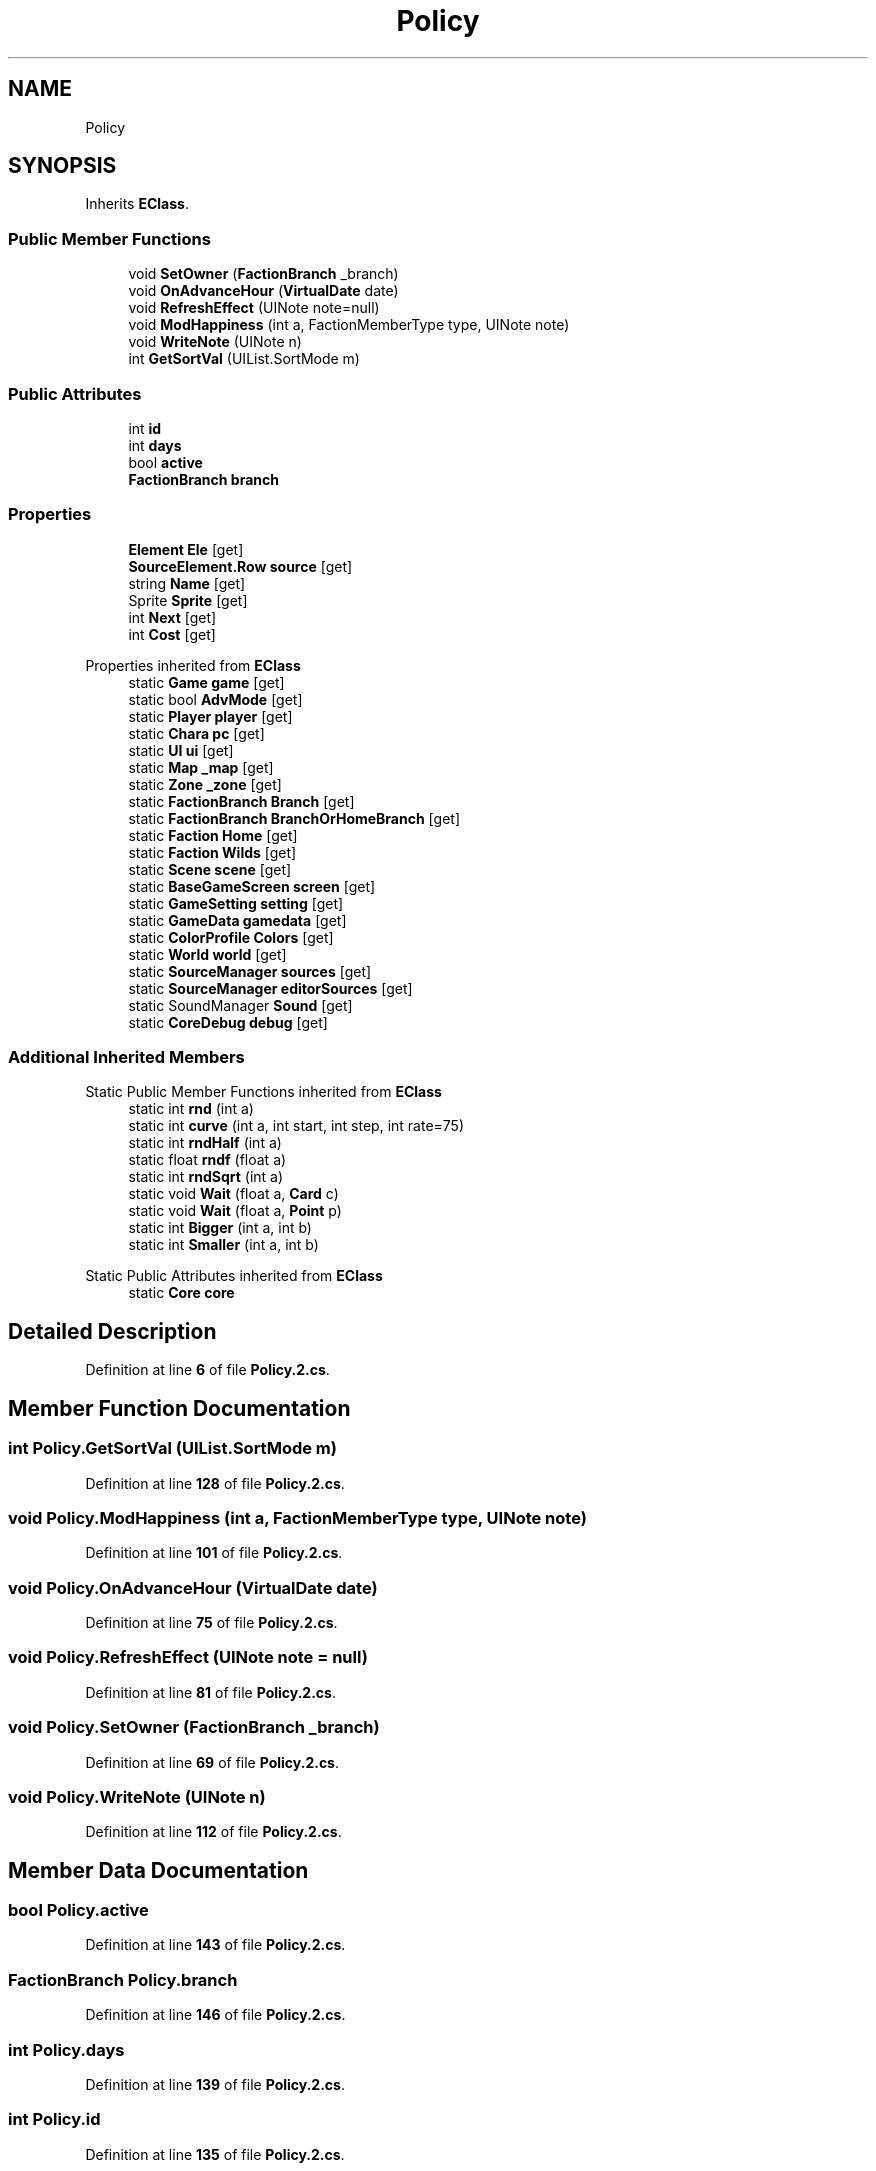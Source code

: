 .TH "Policy" 3 "Elin Modding Docs Doc" \" -*- nroff -*-
.ad l
.nh
.SH NAME
Policy
.SH SYNOPSIS
.br
.PP
.PP
Inherits \fBEClass\fP\&.
.SS "Public Member Functions"

.in +1c
.ti -1c
.RI "void \fBSetOwner\fP (\fBFactionBranch\fP _branch)"
.br
.ti -1c
.RI "void \fBOnAdvanceHour\fP (\fBVirtualDate\fP date)"
.br
.ti -1c
.RI "void \fBRefreshEffect\fP (UINote note=null)"
.br
.ti -1c
.RI "void \fBModHappiness\fP (int a, FactionMemberType type, UINote note)"
.br
.ti -1c
.RI "void \fBWriteNote\fP (UINote n)"
.br
.ti -1c
.RI "int \fBGetSortVal\fP (UIList\&.SortMode m)"
.br
.in -1c
.SS "Public Attributes"

.in +1c
.ti -1c
.RI "int \fBid\fP"
.br
.ti -1c
.RI "int \fBdays\fP"
.br
.ti -1c
.RI "bool \fBactive\fP"
.br
.ti -1c
.RI "\fBFactionBranch\fP \fBbranch\fP"
.br
.in -1c
.SS "Properties"

.in +1c
.ti -1c
.RI "\fBElement\fP \fBEle\fP\fR [get]\fP"
.br
.ti -1c
.RI "\fBSourceElement\&.Row\fP \fBsource\fP\fR [get]\fP"
.br
.ti -1c
.RI "string \fBName\fP\fR [get]\fP"
.br
.ti -1c
.RI "Sprite \fBSprite\fP\fR [get]\fP"
.br
.ti -1c
.RI "int \fBNext\fP\fR [get]\fP"
.br
.ti -1c
.RI "int \fBCost\fP\fR [get]\fP"
.br
.in -1c

Properties inherited from \fBEClass\fP
.in +1c
.ti -1c
.RI "static \fBGame\fP \fBgame\fP\fR [get]\fP"
.br
.ti -1c
.RI "static bool \fBAdvMode\fP\fR [get]\fP"
.br
.ti -1c
.RI "static \fBPlayer\fP \fBplayer\fP\fR [get]\fP"
.br
.ti -1c
.RI "static \fBChara\fP \fBpc\fP\fR [get]\fP"
.br
.ti -1c
.RI "static \fBUI\fP \fBui\fP\fR [get]\fP"
.br
.ti -1c
.RI "static \fBMap\fP \fB_map\fP\fR [get]\fP"
.br
.ti -1c
.RI "static \fBZone\fP \fB_zone\fP\fR [get]\fP"
.br
.ti -1c
.RI "static \fBFactionBranch\fP \fBBranch\fP\fR [get]\fP"
.br
.ti -1c
.RI "static \fBFactionBranch\fP \fBBranchOrHomeBranch\fP\fR [get]\fP"
.br
.ti -1c
.RI "static \fBFaction\fP \fBHome\fP\fR [get]\fP"
.br
.ti -1c
.RI "static \fBFaction\fP \fBWilds\fP\fR [get]\fP"
.br
.ti -1c
.RI "static \fBScene\fP \fBscene\fP\fR [get]\fP"
.br
.ti -1c
.RI "static \fBBaseGameScreen\fP \fBscreen\fP\fR [get]\fP"
.br
.ti -1c
.RI "static \fBGameSetting\fP \fBsetting\fP\fR [get]\fP"
.br
.ti -1c
.RI "static \fBGameData\fP \fBgamedata\fP\fR [get]\fP"
.br
.ti -1c
.RI "static \fBColorProfile\fP \fBColors\fP\fR [get]\fP"
.br
.ti -1c
.RI "static \fBWorld\fP \fBworld\fP\fR [get]\fP"
.br
.ti -1c
.RI "static \fBSourceManager\fP \fBsources\fP\fR [get]\fP"
.br
.ti -1c
.RI "static \fBSourceManager\fP \fBeditorSources\fP\fR [get]\fP"
.br
.ti -1c
.RI "static SoundManager \fBSound\fP\fR [get]\fP"
.br
.ti -1c
.RI "static \fBCoreDebug\fP \fBdebug\fP\fR [get]\fP"
.br
.in -1c
.SS "Additional Inherited Members"


Static Public Member Functions inherited from \fBEClass\fP
.in +1c
.ti -1c
.RI "static int \fBrnd\fP (int a)"
.br
.ti -1c
.RI "static int \fBcurve\fP (int a, int start, int step, int rate=75)"
.br
.ti -1c
.RI "static int \fBrndHalf\fP (int a)"
.br
.ti -1c
.RI "static float \fBrndf\fP (float a)"
.br
.ti -1c
.RI "static int \fBrndSqrt\fP (int a)"
.br
.ti -1c
.RI "static void \fBWait\fP (float a, \fBCard\fP c)"
.br
.ti -1c
.RI "static void \fBWait\fP (float a, \fBPoint\fP p)"
.br
.ti -1c
.RI "static int \fBBigger\fP (int a, int b)"
.br
.ti -1c
.RI "static int \fBSmaller\fP (int a, int b)"
.br
.in -1c

Static Public Attributes inherited from \fBEClass\fP
.in +1c
.ti -1c
.RI "static \fBCore\fP \fBcore\fP"
.br
.in -1c
.SH "Detailed Description"
.PP 
Definition at line \fB6\fP of file \fBPolicy\&.2\&.cs\fP\&.
.SH "Member Function Documentation"
.PP 
.SS "int Policy\&.GetSortVal (UIList\&.SortMode m)"

.PP
Definition at line \fB128\fP of file \fBPolicy\&.2\&.cs\fP\&.
.SS "void Policy\&.ModHappiness (int a, FactionMemberType type, UINote note)"

.PP
Definition at line \fB101\fP of file \fBPolicy\&.2\&.cs\fP\&.
.SS "void Policy\&.OnAdvanceHour (\fBVirtualDate\fP date)"

.PP
Definition at line \fB75\fP of file \fBPolicy\&.2\&.cs\fP\&.
.SS "void Policy\&.RefreshEffect (UINote note = \fRnull\fP)"

.PP
Definition at line \fB81\fP of file \fBPolicy\&.2\&.cs\fP\&.
.SS "void Policy\&.SetOwner (\fBFactionBranch\fP _branch)"

.PP
Definition at line \fB69\fP of file \fBPolicy\&.2\&.cs\fP\&.
.SS "void Policy\&.WriteNote (UINote n)"

.PP
Definition at line \fB112\fP of file \fBPolicy\&.2\&.cs\fP\&.
.SH "Member Data Documentation"
.PP 
.SS "bool Policy\&.active"

.PP
Definition at line \fB143\fP of file \fBPolicy\&.2\&.cs\fP\&.
.SS "\fBFactionBranch\fP Policy\&.branch"

.PP
Definition at line \fB146\fP of file \fBPolicy\&.2\&.cs\fP\&.
.SS "int Policy\&.days"

.PP
Definition at line \fB139\fP of file \fBPolicy\&.2\&.cs\fP\&.
.SS "int Policy\&.id"

.PP
Definition at line \fB135\fP of file \fBPolicy\&.2\&.cs\fP\&.
.SH "Property Documentation"
.PP 
.SS "int Policy\&.Cost\fR [get]\fP"

.PP
Definition at line \fB60\fP of file \fBPolicy\&.2\&.cs\fP\&.
.SS "\fBElement\fP Policy\&.Ele\fR [get]\fP"

.PP
Definition at line \fB10\fP of file \fBPolicy\&.2\&.cs\fP\&.
.SS "string Policy\&.Name\fR [get]\fP"

.PP
Definition at line \fB30\fP of file \fBPolicy\&.2\&.cs\fP\&.
.SS "int Policy\&.Next\fR [get]\fP"

.PP
Definition at line \fB50\fP of file \fBPolicy\&.2\&.cs\fP\&.
.SS "\fBSourceElement\&.Row\fP Policy\&.source\fR [get]\fP"

.PP
Definition at line \fB20\fP of file \fBPolicy\&.2\&.cs\fP\&.
.SS "Sprite Policy\&.Sprite\fR [get]\fP"

.PP
Definition at line \fB40\fP of file \fBPolicy\&.2\&.cs\fP\&.

.SH "Author"
.PP 
Generated automatically by Doxygen for Elin Modding Docs Doc from the source code\&.
